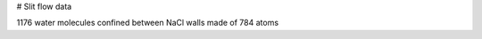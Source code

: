 # Slit flow data

1176 water molecules confined between NaCl walls made of 784 atoms

.. list-table::
   :widths: 25 75
   :header-rows: 1

   * - Property
     - Value
     
   * - Code
     - GROMACS
   * - Ensemble
     - NVT
   * - Force-field
     - water model is spce rigid, NaCl is from Loche et al [10.1021/acs.jpcb.1c05303]
   * - Timestep
     - 10 fs
   * - Frame number
     - 101
   * - Duration
     - 1 ns
   * - Dimensions
     - 4x4x3.3 nm**3
   * - Others
     - ref-T = 300 K, coulombtype = PME, tcoupl = v-rescale, tau-t = 0.5 ps, 
     acceleration of 0.05 ps/nm**2 applied on water in the x direction, NaCl frozen 
     along x and y
